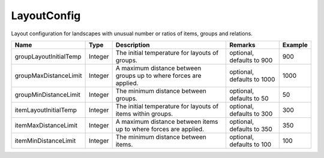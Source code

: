 LayoutConfig
---------------

Layout configuration for landscapes with unusual number or ratios of items, groups and relations.


.. list-table::
   :header-rows: 1

   * - Name
     - Type
     - Description
     - Remarks
     - Example

   * - groupLayoutInitialTemp
     - Integer
     - The initial temperature for layouts of groups.
     - optional, defaults to 900
     - 900
   * - groupMaxDistanceLimit
     - Integer
     - A maximum distance between groups up to where forces are applied.
     - optional, defaults to 1000
     - 1000
   * - groupMinDistanceLimit
     - Integer
     - The minimum distance between groups.
     - optional, defaults to 50
     - 50
   * - itemLayoutInitialTemp
     - Integer
     - The initial temperature for layouts of items within groups.
     - optional, defaults to 300
     - 300
   * - itemMaxDistanceLimit
     - Integer
     - A maximum distance between items up to where forces are applied.
     - optional, defaults to 350
     - 350
   * - itemMinDistanceLimit
     - Integer
     - The minimum distance between items.
     - optional, defaults to 100
     - 100


